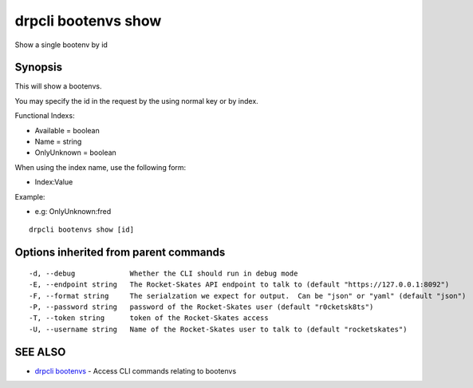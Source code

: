 drpcli bootenvs show
====================

Show a single bootenv by id

Synopsis
--------

This will show a bootenvs.

You may specify the id in the request by the using normal key or by
index.

Functional Indexs:

-  Available = boolean
-  Name = string
-  OnlyUnknown = boolean

When using the index name, use the following form:

-  Index:Value

Example:

-  e.g: OnlyUnknown:fred

::

    drpcli bootenvs show [id]

Options inherited from parent commands
--------------------------------------

::

      -d, --debug             Whether the CLI should run in debug mode
      -E, --endpoint string   The Rocket-Skates API endpoint to talk to (default "https://127.0.0.1:8092")
      -F, --format string     The serialzation we expect for output.  Can be "json" or "yaml" (default "json")
      -P, --password string   password of the Rocket-Skates user (default "r0cketsk8ts")
      -T, --token string      token of the Rocket-Skates access
      -U, --username string   Name of the Rocket-Skates user to talk to (default "rocketskates")

SEE ALSO
--------

-  `drpcli bootenvs <drpcli_bootenvs.html>`__ - Access CLI commands
   relating to bootenvs
